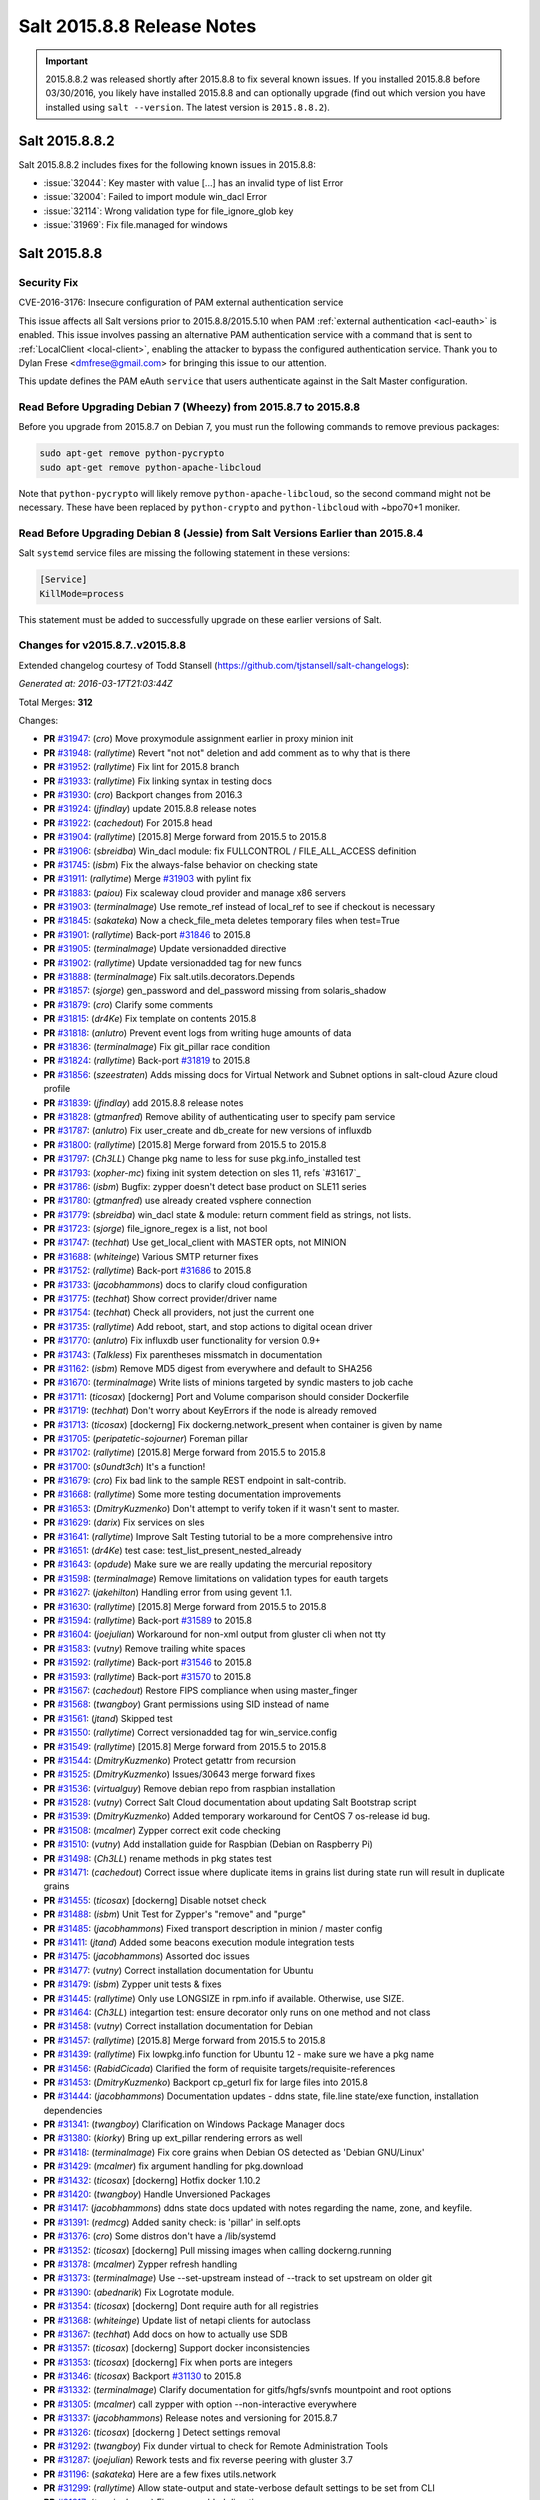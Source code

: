 ===========================
Salt 2015.8.8 Release Notes
===========================

.. important:: 2015.8.8.2 was released shortly after 2015.8.8 to fix several
   known issues. If you installed 2015.8.8 before 03/30/2016, you likely have
   installed 2015.8.8 and can optionally upgrade (find out which version you
   have installed using ``salt --version``. The latest version is
   ``2015.8.8.2``).

Salt 2015.8.8.2
===============

Salt 2015.8.8.2 includes fixes for the following known issues in 2015.8.8:

- :issue:`32044`: Key master with value [...] has an invalid type of list Error
- :issue:`32004`: Failed to import module win_dacl Error
- :issue:`32114`: Wrong validation type for file_ignore_glob key
- :issue:`31969`: Fix file.managed for windows

Salt 2015.8.8
=============

Security Fix
------------

CVE-2016-3176: Insecure configuration of PAM external authentication service

This issue affects all Salt versions prior to 2015.8.8/2015.5.10 when PAM
:ref:`external authentication <acl-eauth>` is enabled. This issue involves
passing an alternative PAM authentication service with a command that is sent
to :ref:`LocalClient <local-client>`, enabling the attacker to bypass the
configured authentication service. Thank you to Dylan Frese <dmfrese@gmail.com>
for bringing this issue to our attention.

This update defines the PAM eAuth ``service`` that users authenticate against
in the Salt Master configuration.

Read Before Upgrading Debian 7 (Wheezy) from 2015.8.7 to 2015.8.8
-----------------------------------------------------------------

Before you upgrade from 2015.8.7 on Debian 7, you must run the following
commands to remove previous packages:

.. code-block:: bash

    sudo apt-get remove python-pycrypto
    sudo apt-get remove python-apache-libcloud

Note that ``python-pycrypto`` will likely remove ``python-apache-libcloud``, so
the second command might not be necessary. These have been replaced by
``python-crypto`` and ``python-libcloud`` with ~bpo70+1 moniker.

Read Before Upgrading Debian 8 (Jessie) from Salt Versions Earlier than 2015.8.4
--------------------------------------------------------------------------------

Salt ``systemd`` service files are missing the following statement in these versions:

.. code-block:: ini

    [Service]
    KillMode=process

This statement must be added to successfully upgrade on these earlier versions
of Salt.

Changes for v2015.8.7..v2015.8.8
--------------------------------

Extended changelog courtesy of Todd Stansell (https://github.com/tjstansell/salt-changelogs):

*Generated at: 2016-03-17T21:03:44Z*

Total Merges: **312**

Changes:

- **PR** `#31947`_: (*cro*) Move proxymodule assignment earlier in proxy minion init

- **PR** `#31948`_: (*rallytime*) Revert "not not" deletion and add comment as to why that is there

- **PR** `#31952`_: (*rallytime*) Fix lint for 2015.8 branch

- **PR** `#31933`_: (*rallytime*) Fix linking syntax in testing docs

- **PR** `#31930`_: (*cro*) Backport changes from 2016.3

- **PR** `#31924`_: (*jfindlay*) update 2015.8.8 release notes

- **PR** `#31922`_: (*cachedout*) For 2015.8 head

- **PR** `#31904`_: (*rallytime*) [2015.8] Merge forward from 2015.5 to 2015.8

- **PR** `#31906`_: (*sbreidba*) Win_dacl module: fix FULLCONTROL / FILE_ALL_ACCESS definition

- **PR** `#31745`_: (*isbm*) Fix the always-false behavior on checking state

- **PR** `#31911`_: (*rallytime*) Merge `#31903`_ with pylint fix

- **PR** `#31883`_: (*paiou*) Fix scaleway cloud provider and manage x86 servers

- **PR** `#31903`_: (*terminalmage*) Use remote_ref instead of local_ref to see if checkout is necessary

- **PR** `#31845`_: (*sakateka*) Now a check_file_meta deletes temporary files when test=True

- **PR** `#31901`_: (*rallytime*) Back-port `#31846`_ to 2015.8

- **PR** `#31905`_: (*terminalmage*) Update versionadded directive

- **PR** `#31902`_: (*rallytime*) Update versionadded tag for new funcs

- **PR** `#31888`_: (*terminalmage*) Fix salt.utils.decorators.Depends

- **PR** `#31857`_: (*sjorge*) gen_password and del_password missing from solaris_shadow

- **PR** `#31879`_: (*cro*) Clarify some comments

- **PR** `#31815`_: (*dr4Ke*) Fix template on contents 2015.8

- **PR** `#31818`_: (*anlutro*) Prevent event logs from writing huge amounts of data

- **PR** `#31836`_: (*terminalmage*) Fix git_pillar race condition

- **PR** `#31824`_: (*rallytime*) Back-port `#31819`_ to 2015.8

- **PR** `#31856`_: (*szeestraten*) Adds missing docs for Virtual Network and Subnet options in salt-cloud Azure cloud profile

- **PR** `#31839`_: (*jfindlay*) add 2015.8.8 release notes

- **PR** `#31828`_: (*gtmanfred*) Remove ability of authenticating user to specify pam service

- **PR** `#31787`_: (*anlutro*) Fix user_create and db_create for new versions of influxdb

- **PR** `#31800`_: (*rallytime*) [2015.8] Merge forward from 2015.5 to 2015.8

- **PR** `#31797`_: (*Ch3LL*) Change pkg name to less for suse pkg.info_installed test

- **PR** `#31793`_: (*xopher-mc*) fixing init system detection on sles 11, refs `#31617`_

- **PR** `#31786`_: (*isbm*) Bugfix: zypper doesn't detect base product on SLE11 series

- **PR** `#31780`_: (*gtmanfred*) use already created vsphere connection

- **PR** `#31779`_: (*sbreidba*) win_dacl state & module: return comment field as strings, not lists.

- **PR** `#31723`_: (*sjorge*) file_ignore_regex is a list, not bool

- **PR** `#31747`_: (*techhat*) Use get_local_client with MASTER opts, not MINION

- **PR** `#31688`_: (*whiteinge*) Various SMTP returner fixes

- **PR** `#31752`_: (*rallytime*) Back-port `#31686`_ to 2015.8

- **PR** `#31733`_: (*jacobhammons*) docs to clarify cloud configuration

- **PR** `#31775`_: (*techhat*) Show correct provider/driver name

- **PR** `#31754`_: (*techhat*) Check all providers, not just the current one

- **PR** `#31735`_: (*rallytime*) Add reboot, start, and stop actions to digital ocean driver

- **PR** `#31770`_: (*anlutro*) Fix influxdb user functionality for version 0.9+

- **PR** `#31743`_: (*Talkless*) Fix parentheses missmatch in documentation

- **PR** `#31162`_: (*isbm*) Remove MD5 digest from everywhere and default to SHA256

- **PR** `#31670`_: (*terminalmage*) Write lists of minions targeted by syndic masters to job cache

- **PR** `#31711`_: (*ticosax*) [dockerng] Port and Volume comparison should consider Dockerfile

- **PR** `#31719`_: (*techhat*) Don't worry about KeyErrors if the node is already removed

- **PR** `#31713`_: (*ticosax*) [dockerng] Fix dockerng.network_present when container is given by name

- **PR** `#31705`_: (*peripatetic-sojourner*) Foreman pillar

- **PR** `#31702`_: (*rallytime*) [2015.8] Merge forward from 2015.5 to 2015.8

- **PR** `#31700`_: (*s0undt3ch*) It's a function!

- **PR** `#31679`_: (*cro*) Fix bad link to the sample REST endpoint in salt-contrib.

- **PR** `#31668`_: (*rallytime*) Some more testing documentation improvements

- **PR** `#31653`_: (*DmitryKuzmenko*) Don't attempt to verify token if it wasn't sent to master.

- **PR** `#31629`_: (*darix*) Fix services on sles

- **PR** `#31641`_: (*rallytime*) Improve Salt Testing tutorial to be a more comprehensive intro

- **PR** `#31651`_: (*dr4Ke*) test case: test_list_present_nested_already

- **PR** `#31643`_: (*opdude*) Make sure we are really updating the mercurial repository

- **PR** `#31598`_: (*terminalmage*) Remove limitations on validation types for eauth targets

- **PR** `#31627`_: (*jakehilton*) Handling error from using gevent 1.1.

- **PR** `#31630`_: (*rallytime*) [2015.8] Merge forward from 2015.5 to 2015.8

- **PR** `#31594`_: (*rallytime*) Back-port `#31589`_ to 2015.8

- **PR** `#31604`_: (*joejulian*) Workaround for non-xml output from gluster cli when not tty

- **PR** `#31583`_: (*vutny*) Remove trailing white spaces

- **PR** `#31592`_: (*rallytime*) Back-port `#31546`_ to 2015.8

- **PR** `#31593`_: (*rallytime*) Back-port `#31570`_ to 2015.8

- **PR** `#31567`_: (*cachedout*) Restore FIPS compliance when using master_finger

- **PR** `#31568`_: (*twangboy*) Grant permissions using SID instead of name

- **PR** `#31561`_: (*jtand*) Skipped test

- **PR** `#31550`_: (*rallytime*) Correct versionadded tag for win_service.config

- **PR** `#31549`_: (*rallytime*) [2015.8] Merge forward from 2015.5 to 2015.8

- **PR** `#31544`_: (*DmitryKuzmenko*) Protect getattr from recursion

- **PR** `#31525`_: (*DmitryKuzmenko*) Issues/30643 merge forward fixes

- **PR** `#31536`_: (*virtualguy*) Remove debian repo from raspbian installation

- **PR** `#31528`_: (*vutny*) Correct Salt Cloud documentation about updating Salt Bootstrap script

- **PR** `#31539`_: (*DmitryKuzmenko*) Added temporary workaround for CentOS 7 os-release id bug.

- **PR** `#31508`_: (*mcalmer*) Zypper correct exit code checking

- **PR** `#31510`_: (*vutny*) Add installation guide for Raspbian (Debian on Raspberry Pi)

- **PR** `#31498`_: (*Ch3LL*) rename methods in pkg states test

- **PR** `#31471`_: (*cachedout*) Correct issue where duplicate items in grains list during state run will result in duplicate grains

- **PR** `#31455`_: (*ticosax*) [dockerng] Disable notset check

- **PR** `#31488`_: (*isbm*) Unit Test for Zypper's "remove" and "purge"

- **PR** `#31485`_: (*jacobhammons*) Fixed transport description in minion / master config

- **PR** `#31411`_: (*jtand*) Added some beacons execution module integration tests

- **PR** `#31475`_: (*jacobhammons*) Assorted doc issues

- **PR** `#31477`_: (*vutny*) Correct installation documentation for Ubuntu

- **PR** `#31479`_: (*isbm*) Zypper unit tests & fixes

- **PR** `#31445`_: (*rallytime*) Only use LONGSIZE in rpm.info if available. Otherwise, use SIZE.

- **PR** `#31464`_: (*Ch3LL*) integartion test: ensure decorator only runs on one method and not class

- **PR** `#31458`_: (*vutny*) Correct installation documentation for Debian

- **PR** `#31457`_: (*rallytime*) [2015.8] Merge forward from 2015.5 to 2015.8

- **PR** `#31439`_: (*rallytime*) Fix lowpkg.info function for Ubuntu 12 - make sure we have a pkg name

- **PR** `#31456`_: (*RabidCicada*) Clarified the form of requisite targets/requisite-references

- **PR** `#31453`_: (*DmitryKuzmenko*) Backport cp_geturl fix for large files into 2015.8

- **PR** `#31444`_: (*jacobhammons*) Documentation updates - ddns state, file.line state/exe function, installation dependencies

- **PR** `#31341`_: (*twangboy*) Clarification on Windows Package Manager docs

- **PR** `#31380`_: (*kiorky*) Bring up ext_pillar rendering errors as well

- **PR** `#31418`_: (*terminalmage*) Fix core grains when Debian OS detected as 'Debian GNU/Linux'

- **PR** `#31429`_: (*mcalmer*) fix argument handling for pkg.download

- **PR** `#31432`_: (*ticosax*) [dockerng] Hotfix docker 1.10.2

- **PR** `#31420`_: (*twangboy*) Handle Unversioned Packages

- **PR** `#31417`_: (*jacobhammons*) ddns state docs updated with notes regarding the name, zone, and keyfile.

- **PR** `#31391`_: (*redmcg*) Added sanity check: is 'pillar' in self.opts

- **PR** `#31376`_: (*cro*) Some distros don't have a /lib/systemd

- **PR** `#31352`_: (*ticosax*) [dockerng] Pull missing images when calling dockerng.running

- **PR** `#31378`_: (*mcalmer*) Zypper refresh handling

- **PR** `#31373`_: (*terminalmage*) Use --set-upstream instead of --track to set upstream on older git

- **PR** `#31390`_: (*abednarik*) Fix Logrotate module.

- **PR** `#31354`_: (*ticosax*) [dockerng] Dont require auth for all registries

- **PR** `#31368`_: (*whiteinge*) Update list of netapi clients for autoclass

- **PR** `#31367`_: (*techhat*) Add docs on how to actually use SDB

- **PR** `#31357`_: (*ticosax*) [dockerng] Support docker inconsistencies

- **PR** `#31353`_: (*ticosax*) [dockerng] Fix when ports are integers

- **PR** `#31346`_: (*ticosax*) Backport `#31130`_ to 2015.8

- **PR** `#31332`_: (*terminalmage*) Clarify documentation for gitfs/hgfs/svnfs mountpoint and root options

- **PR** `#31305`_: (*mcalmer*) call zypper with option --non-interactive everywhere

- **PR** `#31337`_: (*jacobhammons*) Release notes and versioning for 2015.8.7

- **PR** `#31326`_: (*ticosax*) [dockerng ] Detect settings removal

- **PR** `#31292`_: (*twangboy*) Fix dunder virtual to check for Remote Administration Tools

- **PR** `#31287`_: (*joejulian*) Rework tests and fix reverse peering with gluster 3.7

- **PR** `#31196`_: (*sakateka*) Here are a few fixes utils.network

- **PR** `#31299`_: (*rallytime*) Allow state-output and state-verbose default settings to be set from CLI

- **PR** `#31317`_: (*terminalmage*) Fix versonadded directive

- **PR** `#31301`_: (*terminalmage*) Corrected fix for `#30999`_

- **PR** `#31302`_: (*terminalmage*) Audit CLI opts used in git states

- **PR** `#31312`_: (*terminalmage*) Merge 2015.5 into 2015.8

- **PR** `#31225`_: (*pprince*) Fix in file_tree pillar (Fixes `#31223`_.)

- **PR** `#31233`_: (*mcalmer*) implement version_cmp for zypper

- **PR** `#31273`_: (*rallytime*) [2015.8] Merge forward from 2015.5 to 2015.8

- **PR** `#31253`_: (*gtmanfred*) allow for nova servers to be built with premade volumes

- **PR** `#31271`_: (*rallytime*) Back-port `#30689`_ to 2015.8

- **PR** `#31255`_: (*jacobhammons*) Fixes `#30461`_

- **PR** `#31189`_: (*dmacvicar*) Fix crash with scheduler and runners (`#31106`_)

- **PR** `#31201`_: (*The-Loeki*) Utilize prepared grains var in master-side ipcidr matching

- **PR** `#31239`_: (*terminalmage*) Improve logging when master cannot decode a payload

- **PR** `#31190`_: (*twangboy*) Clear minion cache before caching from master

- **PR** `#31226`_: (*pprince*) Minor docs fix: file_tree pillar (Fixes `#31124`_)

- **PR** `#31234`_: (*mcalmer*) improve doc for list_pkgs

- **PR** `#31237`_: (*mcalmer*) add handling for OEM products

- **PR** `#31182`_: (*rallytime*) Back-port `#31172`_ to 2015.8

- **PR** `#31191`_: (*rallytime*) Make sure doc example matches kwarg

- **PR** `#31171`_: (*Ch3LL*) added logic to check for installed package

- **PR** `#31177`_: (*Ch3LL*) add integration test for issue `#30934`_

- **PR** `#31181`_: (*cachedout*) Lint 2015.8 branch

- **PR** `#31169`_: (*rallytime*) Back-port `#29718`_ to 2015.8

- **PR** `#31170`_: (*rallytime*) Back-port `#31157`_ to 2015.8

- **PR** `#31147`_: (*cro*) Documentation clarifications.

- **PR** `#31153`_: (*edencrane*) Fixed invalid host causing 'reference to variable before assignment'

- **PR** `#31152`_: (*garethgreenaway*) fixes to beacon module, state module and friends

- **PR** `#31149`_: (*jfindlay*) add 2015.8.7 release notes

- **PR** `#31134`_: (*isbm*) Fix types in the output data and return just a list of products

- **PR** `#31120`_: (*gtmanfred*) Clean up some bugs in the nova driver

- **PR** `#31132`_: (*rallytime*) Make sure required profile configurations passed in a map file work

- **PR** `#31131`_: (*Ch3LL*) integration test for issue `#31014`_

- **PR** `#31133`_: (*cachedout*) Fixup 31121

- **PR** `#31125`_: (*isbm*) Force-kill websocket's child processes faster than default two minutes.

- **PR** `#31119`_: (*sakateka*) fixes for ipv6-only multi-master faliover

- **PR** `#31107`_: (*techhat*) Don't try to add a non-existent IP address

- **PR** `#31108`_: (*jtand*) Changed npm integration test to install request.

- **PR** `#31105`_: (*cachedout*) Lint 30975

- **PR** `#31100`_: (*jfindlay*) states.x509: docs: peer.sls -> peer.conf

- **PR** `#31103`_: (*twangboy*) Point to reg.delete_key_recursive

- **PR** `#31093`_: (*techhat*) Ensure double directories don't get created

- **PR** `#31095`_: (*jfindlay*) modules.file, states.file: explain symbolic links

- **PR** `#31061`_: (*rallytime*) Revert `#30217`_ - was causing salt-cloud -a breakage

- **PR** `#31090`_: (*rallytime*) Back-port `#30542`_ to 2015.8

- **PR** `#31085`_: (*jacksontj*) Correctly remove path we added after loader is completed

- **PR** `#31037`_: (*vutny*) Update RHEL installation guide to reflect latest repo changes

- **PR** `#31050`_: (*basepi*) [2015.8] Merge forward from 2015.5 to 2015.8

- **PR** `#31053`_: (*cachedout*) Fix boto test failures

- **PR** `#31029`_: (*twangboy*) Windows defaults to multiprocessing true

- **PR** `#30998`_: (*dmacvicar*) add_key/reject_key: do not crash w/Permission denied: '/var/cache/salt/master/.dfn' (`#27796`_)

- **PR** `#31049`_: (*twangboy*) Fix versionadded in win_service.config

- **PR** `#30987`_: (*youngnick*) Changed glusterfs.peer() module so state can handle localhost peering attempts.

- **PR** `#31042`_: (*moltob*) Allow using Windows path in archive.extracted name attribute

- **PR** `#31012`_: (*terminalmage*) Fix gitfs/git_pillar/winrepo provider to allow lowercase values

- **PR** `#31024`_: (*jfindlay*) modules.aptpkg.upgrade: clarify dist-upgrade usage

- **PR** `#31028`_: (*twangboy*) Fix config overwrite by windows installer

- **PR** `#31031`_: (*terminalmage*) More complete fix for `#31014`_

- **PR** `#31026`_: (*terminalmage*) Fix regression when contents_pillar/contents_grains is a list.

- **PR** `#30978`_: (*garethgreenaway*) fixes to state.py in 2015.8

- **PR** `#30893`_: (*bdrung*) Make build reproducible

- **PR** `#30945`_: (*cachedout*) Note that pillar cli args are sent via pub

- **PR** `#31002`_: (*rmtmckenzie*) Fix lxc cloud provided minion reporting present

- **PR** `#31007`_: (*jtand*) Fixed rabbitmq_vhost test failure.

- **PR** `#31004`_: (*rallytime*) Remove overstate docs and a few references.

- **PR** `#30965`_: (*anlutro*) Fix rabbitmq_vhost.present result when test=True

- **PR** `#30955`_: (*Ch3LL*) docs: add clarification when source is not defined

- **PR** `#30941`_: (*rallytime*) Back-port `#30879`_ to 2015.8

- **PR** `#30940`_: (*twangboy*) Fix Build Process for OSX

- **PR** `#30944`_: (*jacobhammons*) 2015.8.5 release notes linking and clean up

- **PR** `#30905`_: (*joejulian*) Add realpath to lvm.pvdisplay and use it in vg_present

- **PR** `#30924`_: (*youngnick*) Fix small bug with starting volumes after creation.

- **PR** `#30910`_: (*cro*) fix iDRAC state

- **PR** `#30919`_: (*garethgreenaway*) Fixes to ssh_auth state module

- **PR** `#30920`_: (*jacobhammons*) Versioned to 2015.8.5, added known issue `#30300`_ to release notes

- **PR** `#30894`_: (*terminalmage*) git module/state: Handle identity files more gracefully

- **PR** `#30750`_: (*jfindlay*) extract whole war version

- **PR** `#30884`_: (*rallytime*) Move checks for private_key file existence and permissions to create function

- **PR** `#30888`_: (*ticosax*) Backport `#30797`_ to 2015.8

- **PR** `#30895`_: (*bdrung*) Fix various typos

- **PR** `#30889`_: (*anlutro*) Make msgpack an optional dependency in salt.utils.cache

- **PR** `#30896`_: (*vutny*) Update nodegroups parameter examples in master config example and docs

- **PR** `#30898`_: (*abednarik*) Fix pkg install with version.

- **PR** `#30867`_: (*rallytime*) Pass in 'pack' variable to utils.boto.assign_funcs function from ALL boto modules

- **PR** `#30849`_: (*jfindlay*) utils.aws: use time lib to conver to epoch seconds

- **PR** `#30874`_: (*terminalmage*) Fix regression in git_pillar when multiple remotes are configured

- **PR** `#30850`_: (*jfindlay*) modules.dpkg._get_pkg_info: allow for ubuntu 12.04

- **PR** `#30852`_: (*replicant0wnz*) Added more descriptive error message

- **PR** `#30847`_: (*terminalmage*) Backport `#30844`_ to 2015.8 branch

- **PR** `#30860`_: (*vutny*) Correct installation documentation for RHEL-based distributions

- **PR** `#30841`_: (*jacobhammons*) Release notes for 2015.8.5

- **PR** `#30835`_: (*terminalmage*) Integration test for `#30820`_

- **PR** `#30837`_: (*jacobhammons*) Added known issue `#30820`_ to release notes

- **PR** `#30832`_: (*rallytime*) Add grains modules to salt modindex

- **PR** `#30822`_: (*rallytime*) Make sure setting list_user_permissions to ['', '', ''] doesn't stacktrace

- **PR** `#30833`_: (*terminalmage*) Fix regression in scanning for state with 'name' param

- **PR** `#30823`_: (*yannis666*) Fix for mine to merge configuration on update.

- **PR** `#30827`_: (*jacobhammons*) Version to 2015.8.4, added CVE 2016-1866 to release notes

- **PR** `#30813`_: (*anlutro*) Properly set the default value for pillar_merge_lists

- **PR** `#30826`_: (*cachedout*) Fix 30682

- **PR** `#30818`_: (*rallytime*) Back-port `#30790`_ to 2015.8

- **PR** `#30815`_: (*vutny*) Pick right user argument for updating reactor function's low data

- **PR** `#30747`_: (*jfindlay*) modules.lxc.running_systemd: use `command -v` not `which`

- **PR** `#30800`_: (*twangboy*) Ability to handle special case installations

- **PR** `#30794`_: (*rallytime*) A spelling fix and some spacing fixes for the boto_ec2 module docs

- **PR** `#30756`_: (*basepi*) [2015.8] Fix two error conditions in the highstate outputter

- **PR** `#30788`_: (*rallytime*) Fix incorrect doc example for dellchassis blade_idrac state

- **PR** `#30791`_: (*Ch3LL*) do not shadow ret function argument for salt.function

- **PR** `#30726`_: (*sjmh*) Fix improper use of yield in generator

- **PR** `#30752`_: (*terminalmage*) Backport systemd and yum/dnf optimizations from develop into 2015.8

- **PR** `#30759`_: (*thusoy*) Allow managing empty files

- **PR** `#30758`_: (*thusoy*) Support mounting labelled volumes with multiple drives

- **PR** `#30686`_: (*cachedout*) Master-side pillar caching

- **PR** `#30675`_: (*jfindlay*) handle non-ascii minion IDs

- **PR** `#30691`_: (*rallytime*) Make sure we use the "instance" kwarg in cloud.action.

- **PR** `#30713`_: (*rallytime*) Fix-up autodoc proxy modules for consistency

- **PR** `#30741`_: (*jfindlay*) states.locale.__virtual__: return exec mod load err

- **PR** `#30751`_: (*basepi*) [2015.8] Merge forward from 2015.5 to 2015.8

- **PR** `#30720`_: (*clinta*) x509.pem_managed does not return changes dict

- **PR** `#30687`_: (*clarkperkins*) Setting 'del_root_vol_on_destroy' changes the root volume type to 'standard'

- **PR** `#30673`_: (*terminalmage*) Properly derive the git_pillar cachedir from the id instead of the URL

- **PR** `#30666`_: (*cachedout*) Fix grains cache

- **PR** `#30623`_: (*twangboy*) Added service.config function

- **PR** `#30678`_: (*rallytime*) Back-port `#30668`_ to 2015.8

- **PR** `#30677`_: (*clarkperkins*) Fix EC2 volume creation logic

- **PR** `#30680`_: (*cro*) Merge forward from 2015.5, primarily for `#30671`_

- **PR** `#30663`_: (*isbm*) Zypper: latest version bugfix and epoch support feature

- **PR** `#30652`_: (*mew1033*) Fix sh beacon

- **PR** `#30657`_: (*jfindlay*) [2015.8] Backport `#30378`_ and `#29650`_

- **PR** `#30656`_: (*rallytime*) [2015.8] Merge 2015.5 into 2015.8

- **PR** `#30644`_: (*tbaker57*) Another go at fixing 30573

- **PR** `#30611`_: (*isbm*) Bugfix: Zypper `pkg.latest` crash fix

- **PR** `#30631`_: (*rallytime*) Refactor rabbitmq_cluster states to use test=true functionality correctly

- **PR** `#30628`_: (*rallytime*) Refactor rabbitmq_policy states to use test=true functionality correctly

- **PR** `#30624`_: (*cro*) Remove bad symlinks from osx pkg dir

- **PR** `#30622`_: (*rallytime*) Add glance state to list of state modules

- **PR** `#30618`_: (*rallytime*) Back-port `#30591`_ to 2015.8

- **PR** `#30625`_: (*jfindlay*) doc.topics.eauth: clarify client_acl vs eauth

.. _`#29650`: https://github.com/saltstack/salt/pull/29650
.. _`#29718`: https://github.com/saltstack/salt/pull/29718
.. _`#30062`: https://github.com/saltstack/salt/pull/30062
.. _`#30217`: https://github.com/saltstack/salt/pull/30217
.. _`#30279`: https://github.com/saltstack/salt/pull/30279
.. _`#30378`: https://github.com/saltstack/salt/pull/30378
.. _`#30458`: https://github.com/saltstack/salt/pull/30458
.. _`#30542`: https://github.com/saltstack/salt/pull/30542
.. _`#30586`: https://github.com/saltstack/salt/pull/30586
.. _`#30591`: https://github.com/saltstack/salt/pull/30591
.. _`#30611`: https://github.com/saltstack/salt/pull/30611
.. _`#30618`: https://github.com/saltstack/salt/pull/30618
.. _`#30622`: https://github.com/saltstack/salt/pull/30622
.. _`#30623`: https://github.com/saltstack/salt/pull/30623
.. _`#30624`: https://github.com/saltstack/salt/pull/30624
.. _`#30625`: https://github.com/saltstack/salt/pull/30625
.. _`#30628`: https://github.com/saltstack/salt/pull/30628
.. _`#30631`: https://github.com/saltstack/salt/pull/30631
.. _`#30644`: https://github.com/saltstack/salt/pull/30644
.. _`#30652`: https://github.com/saltstack/salt/pull/30652
.. _`#30656`: https://github.com/saltstack/salt/pull/30656
.. _`#30657`: https://github.com/saltstack/salt/pull/30657
.. _`#30659`: https://github.com/saltstack/salt/pull/30659
.. _`#30663`: https://github.com/saltstack/salt/pull/30663
.. _`#30666`: https://github.com/saltstack/salt/pull/30666
.. _`#30668`: https://github.com/saltstack/salt/pull/30668
.. _`#30671`: https://github.com/saltstack/salt/pull/30671
.. _`#30673`: https://github.com/saltstack/salt/pull/30673
.. _`#30675`: https://github.com/saltstack/salt/pull/30675
.. _`#30677`: https://github.com/saltstack/salt/pull/30677
.. _`#30678`: https://github.com/saltstack/salt/pull/30678
.. _`#30680`: https://github.com/saltstack/salt/pull/30680
.. _`#30686`: https://github.com/saltstack/salt/pull/30686
.. _`#30687`: https://github.com/saltstack/salt/pull/30687
.. _`#30689`: https://github.com/saltstack/salt/pull/30689
.. _`#30691`: https://github.com/saltstack/salt/pull/30691
.. _`#30699`: https://github.com/saltstack/salt/pull/30699
.. _`#30703`: https://github.com/saltstack/salt/pull/30703
.. _`#30704`: https://github.com/saltstack/salt/pull/30704
.. _`#30713`: https://github.com/saltstack/salt/pull/30713
.. _`#30720`: https://github.com/saltstack/salt/pull/30720
.. _`#30726`: https://github.com/saltstack/salt/pull/30726
.. _`#30741`: https://github.com/saltstack/salt/pull/30741
.. _`#30747`: https://github.com/saltstack/salt/pull/30747
.. _`#30749`: https://github.com/saltstack/salt/pull/30749
.. _`#30750`: https://github.com/saltstack/salt/pull/30750
.. _`#30751`: https://github.com/saltstack/salt/pull/30751
.. _`#30752`: https://github.com/saltstack/salt/pull/30752
.. _`#30756`: https://github.com/saltstack/salt/pull/30756
.. _`#30757`: https://github.com/saltstack/salt/pull/30757
.. _`#30758`: https://github.com/saltstack/salt/pull/30758
.. _`#30759`: https://github.com/saltstack/salt/pull/30759
.. _`#30760`: https://github.com/saltstack/salt/pull/30760
.. _`#30764`: https://github.com/saltstack/salt/pull/30764
.. _`#30784`: https://github.com/saltstack/salt/pull/30784
.. _`#30788`: https://github.com/saltstack/salt/pull/30788
.. _`#30790`: https://github.com/saltstack/salt/pull/30790
.. _`#30791`: https://github.com/saltstack/salt/pull/30791
.. _`#30794`: https://github.com/saltstack/salt/pull/30794
.. _`#30796`: https://github.com/saltstack/salt/pull/30796
.. _`#30797`: https://github.com/saltstack/salt/pull/30797
.. _`#30800`: https://github.com/saltstack/salt/pull/30800
.. _`#30813`: https://github.com/saltstack/salt/pull/30813
.. _`#30815`: https://github.com/saltstack/salt/pull/30815
.. _`#30818`: https://github.com/saltstack/salt/pull/30818
.. _`#30822`: https://github.com/saltstack/salt/pull/30822
.. _`#30823`: https://github.com/saltstack/salt/pull/30823
.. _`#30826`: https://github.com/saltstack/salt/pull/30826
.. _`#30827`: https://github.com/saltstack/salt/pull/30827
.. _`#30829`: https://github.com/saltstack/salt/pull/30829
.. _`#30831`: https://github.com/saltstack/salt/pull/30831
.. _`#30832`: https://github.com/saltstack/salt/pull/30832
.. _`#30833`: https://github.com/saltstack/salt/pull/30833
.. _`#30835`: https://github.com/saltstack/salt/pull/30835
.. _`#30837`: https://github.com/saltstack/salt/pull/30837
.. _`#30841`: https://github.com/saltstack/salt/pull/30841
.. _`#30844`: https://github.com/saltstack/salt/pull/30844
.. _`#30847`: https://github.com/saltstack/salt/pull/30847
.. _`#30849`: https://github.com/saltstack/salt/pull/30849
.. _`#30850`: https://github.com/saltstack/salt/pull/30850
.. _`#30852`: https://github.com/saltstack/salt/pull/30852
.. _`#30860`: https://github.com/saltstack/salt/pull/30860
.. _`#30865`: https://github.com/saltstack/salt/pull/30865
.. _`#30867`: https://github.com/saltstack/salt/pull/30867
.. _`#30874`: https://github.com/saltstack/salt/pull/30874
.. _`#30879`: https://github.com/saltstack/salt/pull/30879
.. _`#30884`: https://github.com/saltstack/salt/pull/30884
.. _`#30888`: https://github.com/saltstack/salt/pull/30888
.. _`#30889`: https://github.com/saltstack/salt/pull/30889
.. _`#30893`: https://github.com/saltstack/salt/pull/30893
.. _`#30894`: https://github.com/saltstack/salt/pull/30894
.. _`#30895`: https://github.com/saltstack/salt/pull/30895
.. _`#30896`: https://github.com/saltstack/salt/pull/30896
.. _`#30897`: https://github.com/saltstack/salt/pull/30897
.. _`#30898`: https://github.com/saltstack/salt/pull/30898
.. _`#30905`: https://github.com/saltstack/salt/pull/30905
.. _`#30910`: https://github.com/saltstack/salt/pull/30910
.. _`#30919`: https://github.com/saltstack/salt/pull/30919
.. _`#30920`: https://github.com/saltstack/salt/pull/30920
.. _`#30922`: https://github.com/saltstack/salt/pull/30922
.. _`#30924`: https://github.com/saltstack/salt/pull/30924
.. _`#30940`: https://github.com/saltstack/salt/pull/30940
.. _`#30941`: https://github.com/saltstack/salt/pull/30941
.. _`#30942`: https://github.com/saltstack/salt/pull/30942
.. _`#30944`: https://github.com/saltstack/salt/pull/30944
.. _`#30945`: https://github.com/saltstack/salt/pull/30945
.. _`#30949`: https://github.com/saltstack/salt/pull/30949
.. _`#30955`: https://github.com/saltstack/salt/pull/30955
.. _`#30965`: https://github.com/saltstack/salt/pull/30965
.. _`#30974`: https://github.com/saltstack/salt/pull/30974
.. _`#30975`: https://github.com/saltstack/salt/pull/30975
.. _`#30978`: https://github.com/saltstack/salt/pull/30978
.. _`#30987`: https://github.com/saltstack/salt/pull/30987
.. _`#30998`: https://github.com/saltstack/salt/pull/30998
.. _`#31002`: https://github.com/saltstack/salt/pull/31002
.. _`#31004`: https://github.com/saltstack/salt/pull/31004
.. _`#31007`: https://github.com/saltstack/salt/pull/31007
.. _`#31012`: https://github.com/saltstack/salt/pull/31012
.. _`#31015`: https://github.com/saltstack/salt/pull/31015
.. _`#31024`: https://github.com/saltstack/salt/pull/31024
.. _`#31026`: https://github.com/saltstack/salt/pull/31026
.. _`#31028`: https://github.com/saltstack/salt/pull/31028
.. _`#31029`: https://github.com/saltstack/salt/pull/31029
.. _`#31031`: https://github.com/saltstack/salt/pull/31031
.. _`#31032`: https://github.com/saltstack/salt/pull/31032
.. _`#31037`: https://github.com/saltstack/salt/pull/31037
.. _`#31042`: https://github.com/saltstack/salt/pull/31042
.. _`#31049`: https://github.com/saltstack/salt/pull/31049
.. _`#31050`: https://github.com/saltstack/salt/pull/31050
.. _`#31053`: https://github.com/saltstack/salt/pull/31053
.. _`#31061`: https://github.com/saltstack/salt/pull/31061
.. _`#31085`: https://github.com/saltstack/salt/pull/31085
.. _`#31090`: https://github.com/saltstack/salt/pull/31090
.. _`#31093`: https://github.com/saltstack/salt/pull/31093
.. _`#31095`: https://github.com/saltstack/salt/pull/31095
.. _`#31100`: https://github.com/saltstack/salt/pull/31100
.. _`#31103`: https://github.com/saltstack/salt/pull/31103
.. _`#31105`: https://github.com/saltstack/salt/pull/31105
.. _`#31107`: https://github.com/saltstack/salt/pull/31107
.. _`#31108`: https://github.com/saltstack/salt/pull/31108
.. _`#31110`: https://github.com/saltstack/salt/pull/31110
.. _`#31119`: https://github.com/saltstack/salt/pull/31119
.. _`#31120`: https://github.com/saltstack/salt/pull/31120
.. _`#31124`: https://github.com/saltstack/salt/pull/31124
.. _`#31125`: https://github.com/saltstack/salt/pull/31125
.. _`#31130`: https://github.com/saltstack/salt/pull/31130
.. _`#31131`: https://github.com/saltstack/salt/pull/31131
.. _`#31132`: https://github.com/saltstack/salt/pull/31132
.. _`#31133`: https://github.com/saltstack/salt/pull/31133
.. _`#31134`: https://github.com/saltstack/salt/pull/31134
.. _`#31147`: https://github.com/saltstack/salt/pull/31147
.. _`#31149`: https://github.com/saltstack/salt/pull/31149
.. _`#31152`: https://github.com/saltstack/salt/pull/31152
.. _`#31153`: https://github.com/saltstack/salt/pull/31153
.. _`#31157`: https://github.com/saltstack/salt/pull/31157
.. _`#31162`: https://github.com/saltstack/salt/pull/31162
.. _`#31169`: https://github.com/saltstack/salt/pull/31169
.. _`#31170`: https://github.com/saltstack/salt/pull/31170
.. _`#31171`: https://github.com/saltstack/salt/pull/31171
.. _`#31172`: https://github.com/saltstack/salt/pull/31172
.. _`#31176`: https://github.com/saltstack/salt/pull/31176
.. _`#31177`: https://github.com/saltstack/salt/pull/31177
.. _`#31181`: https://github.com/saltstack/salt/pull/31181
.. _`#31182`: https://github.com/saltstack/salt/pull/31182
.. _`#31183`: https://github.com/saltstack/salt/pull/31183
.. _`#31189`: https://github.com/saltstack/salt/pull/31189
.. _`#31190`: https://github.com/saltstack/salt/pull/31190
.. _`#31191`: https://github.com/saltstack/salt/pull/31191
.. _`#31196`: https://github.com/saltstack/salt/pull/31196
.. _`#31201`: https://github.com/saltstack/salt/pull/31201
.. _`#31225`: https://github.com/saltstack/salt/pull/31225
.. _`#31226`: https://github.com/saltstack/salt/pull/31226
.. _`#31233`: https://github.com/saltstack/salt/pull/31233
.. _`#31234`: https://github.com/saltstack/salt/pull/31234
.. _`#31237`: https://github.com/saltstack/salt/pull/31237
.. _`#31239`: https://github.com/saltstack/salt/pull/31239
.. _`#31245`: https://github.com/saltstack/salt/pull/31245
.. _`#31250`: https://github.com/saltstack/salt/pull/31250
.. _`#31253`: https://github.com/saltstack/salt/pull/31253
.. _`#31255`: https://github.com/saltstack/salt/pull/31255
.. _`#31264`: https://github.com/saltstack/salt/pull/31264
.. _`#31271`: https://github.com/saltstack/salt/pull/31271
.. _`#31273`: https://github.com/saltstack/salt/pull/31273
.. _`#31287`: https://github.com/saltstack/salt/pull/31287
.. _`#31288`: https://github.com/saltstack/salt/pull/31288
.. _`#31292`: https://github.com/saltstack/salt/pull/31292
.. _`#31299`: https://github.com/saltstack/salt/pull/31299
.. _`#31301`: https://github.com/saltstack/salt/pull/31301
.. _`#31302`: https://github.com/saltstack/salt/pull/31302
.. _`#31305`: https://github.com/saltstack/salt/pull/31305
.. _`#31312`: https://github.com/saltstack/salt/pull/31312
.. _`#31317`: https://github.com/saltstack/salt/pull/31317
.. _`#31326`: https://github.com/saltstack/salt/pull/31326
.. _`#31332`: https://github.com/saltstack/salt/pull/31332
.. _`#31336`: https://github.com/saltstack/salt/pull/31336
.. _`#31337`: https://github.com/saltstack/salt/pull/31337
.. _`#31339`: https://github.com/saltstack/salt/pull/31339
.. _`#31341`: https://github.com/saltstack/salt/pull/31341
.. _`#31346`: https://github.com/saltstack/salt/pull/31346
.. _`#31352`: https://github.com/saltstack/salt/pull/31352
.. _`#31353`: https://github.com/saltstack/salt/pull/31353
.. _`#31354`: https://github.com/saltstack/salt/pull/31354
.. _`#31357`: https://github.com/saltstack/salt/pull/31357
.. _`#31367`: https://github.com/saltstack/salt/pull/31367
.. _`#31368`: https://github.com/saltstack/salt/pull/31368
.. _`#31373`: https://github.com/saltstack/salt/pull/31373
.. _`#31374`: https://github.com/saltstack/salt/pull/31374
.. _`#31376`: https://github.com/saltstack/salt/pull/31376
.. _`#31378`: https://github.com/saltstack/salt/pull/31378
.. _`#31380`: https://github.com/saltstack/salt/pull/31380
.. _`#31382`: https://github.com/saltstack/salt/pull/31382
.. _`#31390`: https://github.com/saltstack/salt/pull/31390
.. _`#31391`: https://github.com/saltstack/salt/pull/31391
.. _`#31411`: https://github.com/saltstack/salt/pull/31411
.. _`#31416`: https://github.com/saltstack/salt/pull/31416
.. _`#31417`: https://github.com/saltstack/salt/pull/31417
.. _`#31418`: https://github.com/saltstack/salt/pull/31418
.. _`#31420`: https://github.com/saltstack/salt/pull/31420
.. _`#31429`: https://github.com/saltstack/salt/pull/31429
.. _`#31432`: https://github.com/saltstack/salt/pull/31432
.. _`#31439`: https://github.com/saltstack/salt/pull/31439
.. _`#31440`: https://github.com/saltstack/salt/pull/31440
.. _`#31441`: https://github.com/saltstack/salt/pull/31441
.. _`#31442`: https://github.com/saltstack/salt/pull/31442
.. _`#31444`: https://github.com/saltstack/salt/pull/31444
.. _`#31445`: https://github.com/saltstack/salt/pull/31445
.. _`#31453`: https://github.com/saltstack/salt/pull/31453
.. _`#31455`: https://github.com/saltstack/salt/pull/31455
.. _`#31456`: https://github.com/saltstack/salt/pull/31456
.. _`#31457`: https://github.com/saltstack/salt/pull/31457
.. _`#31458`: https://github.com/saltstack/salt/pull/31458
.. _`#31461`: https://github.com/saltstack/salt/pull/31461
.. _`#31464`: https://github.com/saltstack/salt/pull/31464
.. _`#31471`: https://github.com/saltstack/salt/pull/31471
.. _`#31472`: https://github.com/saltstack/salt/pull/31472
.. _`#31475`: https://github.com/saltstack/salt/pull/31475
.. _`#31477`: https://github.com/saltstack/salt/pull/31477
.. _`#31479`: https://github.com/saltstack/salt/pull/31479
.. _`#31485`: https://github.com/saltstack/salt/pull/31485
.. _`#31488`: https://github.com/saltstack/salt/pull/31488
.. _`#31497`: https://github.com/saltstack/salt/pull/31497
.. _`#31498`: https://github.com/saltstack/salt/pull/31498
.. _`#31508`: https://github.com/saltstack/salt/pull/31508
.. _`#31510`: https://github.com/saltstack/salt/pull/31510
.. _`#31512`: https://github.com/saltstack/salt/pull/31512
.. _`#31521`: https://github.com/saltstack/salt/pull/31521
.. _`#31525`: https://github.com/saltstack/salt/pull/31525
.. _`#31528`: https://github.com/saltstack/salt/pull/31528
.. _`#31529`: https://github.com/saltstack/salt/pull/31529
.. _`#31536`: https://github.com/saltstack/salt/pull/31536
.. _`#31539`: https://github.com/saltstack/salt/pull/31539
.. _`#31544`: https://github.com/saltstack/salt/pull/31544
.. _`#31546`: https://github.com/saltstack/salt/pull/31546
.. _`#31549`: https://github.com/saltstack/salt/pull/31549
.. _`#31550`: https://github.com/saltstack/salt/pull/31550
.. _`#31558`: https://github.com/saltstack/salt/pull/31558
.. _`#31561`: https://github.com/saltstack/salt/pull/31561
.. _`#31567`: https://github.com/saltstack/salt/pull/31567
.. _`#31568`: https://github.com/saltstack/salt/pull/31568
.. _`#31570`: https://github.com/saltstack/salt/pull/31570
.. _`#31578`: https://github.com/saltstack/salt/pull/31578
.. _`#31583`: https://github.com/saltstack/salt/pull/31583
.. _`#31589`: https://github.com/saltstack/salt/pull/31589
.. _`#31592`: https://github.com/saltstack/salt/pull/31592
.. _`#31593`: https://github.com/saltstack/salt/pull/31593
.. _`#31594`: https://github.com/saltstack/salt/pull/31594
.. _`#31598`: https://github.com/saltstack/salt/pull/31598
.. _`#31601`: https://github.com/saltstack/salt/pull/31601
.. _`#31604`: https://github.com/saltstack/salt/pull/31604
.. _`#31622`: https://github.com/saltstack/salt/pull/31622
.. _`#31627`: https://github.com/saltstack/salt/pull/31627
.. _`#31629`: https://github.com/saltstack/salt/pull/31629
.. _`#31630`: https://github.com/saltstack/salt/pull/31630
.. _`#31641`: https://github.com/saltstack/salt/pull/31641
.. _`#31643`: https://github.com/saltstack/salt/pull/31643
.. _`#31651`: https://github.com/saltstack/salt/pull/31651
.. _`#31653`: https://github.com/saltstack/salt/pull/31653
.. _`#31655`: https://github.com/saltstack/salt/pull/31655
.. _`#31658`: https://github.com/saltstack/salt/pull/31658
.. _`#31660`: https://github.com/saltstack/salt/pull/31660
.. _`#31668`: https://github.com/saltstack/salt/pull/31668
.. _`#31670`: https://github.com/saltstack/salt/pull/31670
.. _`#31679`: https://github.com/saltstack/salt/pull/31679
.. _`#31682`: https://github.com/saltstack/salt/pull/31682
.. _`#31683`: https://github.com/saltstack/salt/pull/31683
.. _`#31686`: https://github.com/saltstack/salt/pull/31686
.. _`#31687`: https://github.com/saltstack/salt/pull/31687
.. _`#31688`: https://github.com/saltstack/salt/pull/31688
.. _`#31689`: https://github.com/saltstack/salt/pull/31689
.. _`#31700`: https://github.com/saltstack/salt/pull/31700
.. _`#31702`: https://github.com/saltstack/salt/pull/31702
.. _`#31705`: https://github.com/saltstack/salt/pull/31705
.. _`#31707`: https://github.com/saltstack/salt/pull/31707
.. _`#31711`: https://github.com/saltstack/salt/pull/31711
.. _`#31713`: https://github.com/saltstack/salt/pull/31713
.. _`#31719`: https://github.com/saltstack/salt/pull/31719
.. _`#31723`: https://github.com/saltstack/salt/pull/31723
.. _`#31733`: https://github.com/saltstack/salt/pull/31733
.. _`#31735`: https://github.com/saltstack/salt/pull/31735
.. _`#31740`: https://github.com/saltstack/salt/pull/31740
.. _`#31743`: https://github.com/saltstack/salt/pull/31743
.. _`#31744`: https://github.com/saltstack/salt/pull/31744
.. _`#31745`: https://github.com/saltstack/salt/pull/31745
.. _`#31747`: https://github.com/saltstack/salt/pull/31747
.. _`#31750`: https://github.com/saltstack/salt/pull/31750
.. _`#31752`: https://github.com/saltstack/salt/pull/31752
.. _`#31754`: https://github.com/saltstack/salt/pull/31754
.. _`#31770`: https://github.com/saltstack/salt/pull/31770
.. _`#31775`: https://github.com/saltstack/salt/pull/31775
.. _`#31779`: https://github.com/saltstack/salt/pull/31779
.. _`#31780`: https://github.com/saltstack/salt/pull/31780
.. _`#31786`: https://github.com/saltstack/salt/pull/31786
.. _`#31787`: https://github.com/saltstack/salt/pull/31787
.. _`#31793`: https://github.com/saltstack/salt/pull/31793
.. _`#31797`: https://github.com/saltstack/salt/pull/31797
.. _`#31800`: https://github.com/saltstack/salt/pull/31800
.. _`#31810`: https://github.com/saltstack/salt/pull/31810
.. _`#31815`: https://github.com/saltstack/salt/pull/31815
.. _`#31818`: https://github.com/saltstack/salt/pull/31818
.. _`#31819`: https://github.com/saltstack/salt/pull/31819
.. _`#31824`: https://github.com/saltstack/salt/pull/31824
.. _`#31825`: https://github.com/saltstack/salt/pull/31825
.. _`#31826`: https://github.com/saltstack/salt/pull/31826
.. _`#31827`: https://github.com/saltstack/salt/pull/31827
.. _`#31828`: https://github.com/saltstack/salt/pull/31828
.. _`#31833`: https://github.com/saltstack/salt/pull/31833
.. _`#31834`: https://github.com/saltstack/salt/pull/31834
.. _`#31836`: https://github.com/saltstack/salt/pull/31836
.. _`#31839`: https://github.com/saltstack/salt/pull/31839
.. _`#31845`: https://github.com/saltstack/salt/pull/31845
.. _`#31846`: https://github.com/saltstack/salt/pull/31846
.. _`#31852`: https://github.com/saltstack/salt/pull/31852
.. _`#31856`: https://github.com/saltstack/salt/pull/31856
.. _`#31857`: https://github.com/saltstack/salt/pull/31857
.. _`#31878`: https://github.com/saltstack/salt/pull/31878
.. _`#31879`: https://github.com/saltstack/salt/pull/31879
.. _`#31883`: https://github.com/saltstack/salt/pull/31883
.. _`#31888`: https://github.com/saltstack/salt/pull/31888
.. _`#31900`: https://github.com/saltstack/salt/pull/31900
.. _`#31901`: https://github.com/saltstack/salt/pull/31901
.. _`#31902`: https://github.com/saltstack/salt/pull/31902
.. _`#31903`: https://github.com/saltstack/salt/pull/31903
.. _`#31904`: https://github.com/saltstack/salt/pull/31904
.. _`#31905`: https://github.com/saltstack/salt/pull/31905
.. _`#31906`: https://github.com/saltstack/salt/pull/31906
.. _`#31911`: https://github.com/saltstack/salt/pull/31911
.. _`#31922`: https://github.com/saltstack/salt/pull/31922
.. _`#31924`: https://github.com/saltstack/salt/pull/31924
.. _`#31930`: https://github.com/saltstack/salt/pull/31930
.. _`#31933`: https://github.com/saltstack/salt/pull/31933
.. _`#31947`: https://github.com/saltstack/salt/pull/31947
.. _`#31948`: https://github.com/saltstack/salt/pull/31948
.. _`#31952`: https://github.com/saltstack/salt/pull/31952
